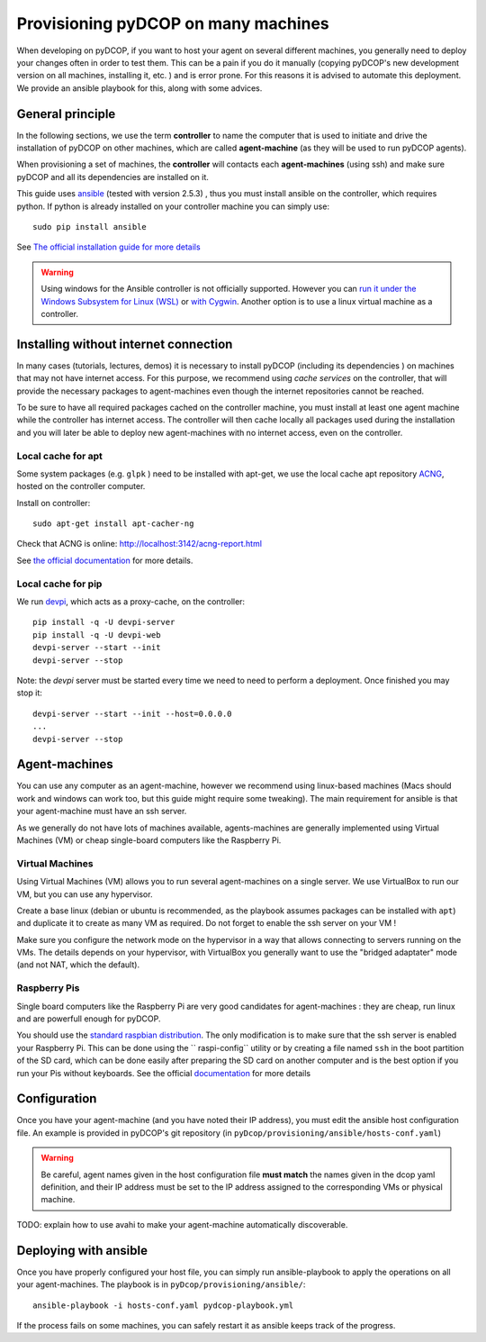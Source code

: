 
.. _usage_provisioning:

Provisioning pyDCOP on many machines
====================================


When developing on pyDCOP, if you want to host your agent on several different
machines, you generally need to deploy your changes often in order to test them.
This can be a pain if you do it manually (copying pyDCOP's new development
version on all machines, installing it, etc. ) and is error prone.
For this reasons it is advised to automate this deployment. We provide an
ansible playbook for this, along with some advices.

General principle
-----------------

In the following sections, we use the term **controller** to name the
computer that is used to initiate and drive the installation of pyDCOP on
other machines, which are called **agent-machine** (as they will be used to run
pyDCOP agents).

When provisioning a set of machines, the **controller** will
contacts each **agent-machines** (using ssh) and make sure pyDCOP and all its
dependencies are installed on it.

This guide uses `ansible <https://www.ansible.com/>`_
(tested with version 2.5.3) , thus you must install
ansible on the controller, which requires python. If python is already
installed on your controller machine you can simply use::

  sudo pip install ansible

See `The official installation guide for more details <https://docs.ansible
.com/ansible/latest/installation_guide/intro_installation.html>`_

.. warning:: Using windows for the Ansible controller is not officially
  supported. However you can `run it under the Windows Subsystem for Linux (WSL)
  <http://docs.ansible.com/ansible/latest/user_guide/windows_faq
  .html#can-ansible-run-on-windows>`_
  or `with Cygwin <http://www.oznetnerd.com/installing-ansible-windows/>`_.
  Another option is to use a linux virtual machine as a controller.

Installing without internet connection
--------------------------------------

In many cases (tutorials, lectures, demos) it is necessary to install pyDCOP
(including its dependencies ) on machines that may not have internet access.
For this purpose, we recommend using *cache services* on the controller, that
will provide the necessary packages to agent-machines even though the internet
repositories cannot be reached.

To be sure to have all required packages cached on the controller machine,
you must install at least one agent machine while the controller has internet
access.
The controller will then cache locally all packages used during the
installation and
you will later be able to deploy new agent-machines with no internet access,
even on the controller.

Local cache for apt
^^^^^^^^^^^^^^^^^^^

Some system packages (e.g. ``glpk`` ) need to be installed with apt-get,
we use the local cache apt repository
`ACNG <https://www.unix-ag.uni-kl.de/~bloch/acng/>`_,
hosted on the controller computer.

Install on controller::

    sudo apt-get install apt-cacher-ng

Check that ACNG is online:  http://localhost:3142/acng-report.html

See `the official documentation <http://xmodulo.
com/apt-caching-server-ubuntu-debian.html>`_ for more details.

Local cache for pip
^^^^^^^^^^^^^^^^^^^

We run `devpi <https://www.devpi.net/>`_, which acts as a proxy-cache, on the
controller::

  pip install -q -U devpi-server
  pip install -q -U devpi-web
  devpi-server --start --init
  devpi-server --stop

Note: the `devpi` server must be started every time we need to need to perform
a deployment. Once finished you may stop it::

  devpi-server --start --init --host=0.0.0.0
  ...
  devpi-server --stop


Agent-machines
--------------

You can use any computer as an agent-machine, however we recommend using
linux-based machines (Macs should work and windows can work too, but this
guide might require some tweaking).
The main requirement for ansible is that your agent-machine must have an ssh
server.

As we generally do not have lots of machines available, agents-machines
are generally implemented using Virtual Machines (VM) or cheap single-board
computers like the Raspberry Pi.

Virtual Machines
^^^^^^^^^^^^^^^^

Using Virtual Machines (VM) allows you to run several agent-machines
on a single server.
We use VirtualBox to run our VM, but you can use any hypervisor.

Create a base linux (debian or ubuntu is recommended, as the playbook assumes
packages can be installed with ``apt``) and duplicate it to create as many VM
as required. Do not forget to enable the ssh server on your VM !

Make sure you configure the network mode on the hypervisor in a way that
allows connecting to servers running on the VMs.
The details depends on your hypervisor, with VirtualBox you generally want
to use the "bridged adaptater" mode (and not NAT, which the default).


Raspberry Pis
^^^^^^^^^^^^^

Single board computers like the Raspberry Pi are very good candidates for
agent-machines : they are cheap, run linux and are powerfull enough for
pyDCOP.

You should use the `standard raspbian distribution <https://www.raspberrypi
.org/downloads/>`_.
The only modification is to make sure that the ssh
server is enabled your Raspberry Pi. This can be done using the ``
raspi-config`` utility or by creating a file named ``ssh`` in the boot
partition of the SD card, which can be done easily after preparing the SD
card on another computer and is the best option if you run your Pis without
keyboards.
See the official `documentation <https://www.raspberrypi
.org/documentation/remote-access/ssh/>`_
for more details


Configuration
-------------

Once you have your agent-machine (and you have noted their IP address), you
must edit the ansible host configuration file. An example is provided in
pyDCOP's git repository (in ``pyDcop/provisioning/ansible/hosts-conf.yaml``)


.. warning:: Be careful, agent names given in the host configuration file
  **must match** the names given in the dcop yaml definition, and their IP
  address must be set to the IP address assigned to the corresponding VMs or
  physical machine.

TODO: explain how to use avahi to make your agent-machine automatically
discoverable.


Deploying with ansible
----------------------

Once you have properly configured your host file, you can simply run
ansible-playbook to apply the operations on all your agent-machines.
The playbook is in ``pyDcop/provisioning/ansible/``::

    ansible-playbook -i hosts-conf.yaml pydcop-playbook.yml

If the process fails on some machines, you can safely restart it as ansible
keeps track of the progress.

